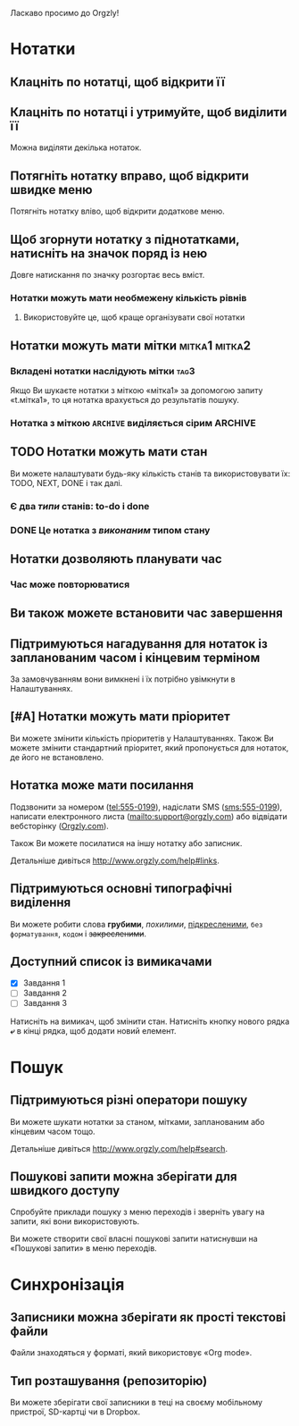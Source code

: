 Ласкаво просимо до Orgzly!

* Нотатки
** Клацніть по нотатці, щоб відкрити її
** Клацніть по нотатці і утримуйте, щоб виділити її

Можна виділяти декілька нотаток.

** Потягніть нотатку вправо, щоб відкрити швидке меню

Потягніть нотатку вліво, щоб відкрити додаткове меню.

** Щоб згорнути нотатку з піднотатками, натисніть на значок поряд із нею

Довге натискання по значку розгортає весь вміст.

*** Нотатки можуть мати необмежену кількість рівнів
***** Використовуйте це, щоб краще організувати свої нотатки

** Нотатки можуть мати мітки :мітка1:мітка2:
*** Вкладені нотатки наслідують мітки :tag3:

Якщо Ви шукаєте нотатки з міткою «мітка1» за допомогою запиту «t.мітка1», то ця нотатка врахується до результатів пошуку.

*** Нотатка з міткою =ARCHIVE= виділяється сірим :ARCHIVE:

** TODO Нотатки можуть мати стан

Ви можете налаштувати будь-яку кількість станів та використовувати їх: TODO, NEXT, DONE і так далі.

*** Є два /типи/ станів: to-do і done

*** DONE Це нотатка з /виконаним/ типом стану
CLOSED: [2018-01-24 Wed 17:00]

** Нотатки дозволяють планувати час
SCHEDULED: <2015-02-20 Fri 15:15>

*** Час може повторюватися
SCHEDULED: <2015-02-16 Mon .+2d>

** Ви також можете встановити час завершення
DEADLINE: <2015-02-20 Fri>

** Підтримуються нагадування для нотаток із запланованим часом і кінцевим терміном

За замовчуванням вони вимкнені і їх потрібно увімкнути в Налаштуваннях.

** [#A] Нотатки можуть мати пріоритет

Ви можете змінити кількість пріоритетів у Налаштуваннях. Також Ви можете змінити стандартний пріоритет, який пропонується для нотаток, де його не встановлено.

** Нотатка може мати посилання

Подзвонити за номером (tel:555-0199), надіслати SMS (sms:555-0199), написати електронного листа (mailto:support@orgzly.com) або відвідати вебсторінку ([[http://www.orgzly.com][Orgzly.com]]).

Також Ви можете посилатися на іншу нотатку або записник.

Детальніше дивіться http://www.orgzly.com/help#links.

** Підтримуються основні типографічні виділення

Ви можете робити слова *грубими*, /похилими/, _підкресленими_, =без форматування=, ~кодом~ і +закресленими+.

** Доступний список із вимикачами

- [X] Завдання 1
- [ ] Завдання 2
- [ ] Завдання 3

Натисніть на вимикач, щоб змінити стан. Натисніть кнопку нового рядка *⤶* в кінці рядка, щоб додати новий елемент.

* Пошук
** Підтримуються різні оператори пошуку

Ви можете шукати нотатки за станом, мітками, запланованим або кінцевим часом тощо.

Детальніше дивіться http://www.orgzly.com/help#search.

** Пошукові запити можна зберігати для швидкого доступу

Спробуйте приклади пошуку з меню переходів і зверніть увагу на запити, які вони використовують.

Ви можете створити свої власні пошукові запити натиснувши на «Пошукові запити» в меню переходів.

* Синхронізація

** Записники можна зберігати як прості текстові файли

Файли знаходяться у форматі, який використовує «Org mode».

** Тип розташування (репозиторію)

Ви можете зберігати свої записники в теці на своєму мобільному пристрої, SD-картці чи в Dropbox.
